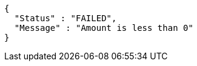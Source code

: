 [source,options="nowrap"]
----
{
  "Status" : "FAILED",
  "Message" : "Amount is less than 0"
}
----